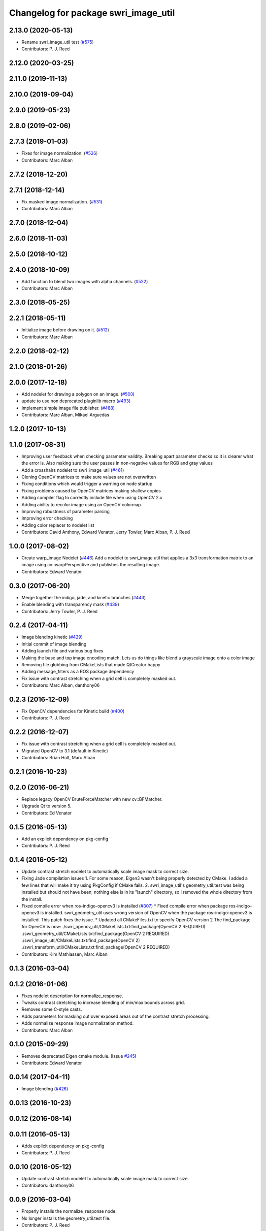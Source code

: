 ^^^^^^^^^^^^^^^^^^^^^^^^^^^^^^^^^^^^^
Changelog for package swri_image_util
^^^^^^^^^^^^^^^^^^^^^^^^^^^^^^^^^^^^^

2.13.0 (2020-05-13)
-------------------
* Rename swri_image_util test (`#575 <https://github.com/swri-robotics/marti_common/issues/575>`_)
* Contributors: P. J. Reed

2.12.0 (2020-03-25)
-------------------

2.11.0 (2019-11-13)
-------------------

2.10.0 (2019-09-04)
-------------------

2.9.0 (2019-05-23)
------------------

2.8.0 (2019-02-06)
------------------

2.7.3 (2019-01-03)
------------------
* Fixes for image normalization. (`#536 <https://github.com/swri-robotics/marti_common/issues/536>`_)
* Contributors: Marc Alban

2.7.2 (2018-12-20)
------------------

2.7.1 (2018-12-14)
------------------
* Fix masked image normalization. (`#531 <https://github.com/swri-robotics/marti_common/issues/531>`_)
* Contributors: Marc Alban

2.7.0 (2018-12-04)
------------------

2.6.0 (2018-11-03)
------------------

2.5.0 (2018-10-12)
------------------

2.4.0 (2018-10-09)
------------------
* Add function to blend two images with alpha channels. (`#522 <https://github.com/swri-robotics/marti_common/issues/522>`_)
* Contributors: Marc Alban

2.3.0 (2018-05-25)
------------------

2.2.1 (2018-05-11)
------------------
* Initialize image before drawing on it. (`#512 <https://github.com/swri-robotics/marti_common/issues/512>`_)
* Contributors: Marc Alban

2.2.0 (2018-02-12)
------------------

2.1.0 (2018-01-26)
------------------

2.0.0 (2017-12-18)
------------------
* Add nodelet for drawing a polygon on an image. (`#500 <https://github.com/swri-robotics/marti_common/issues/500>`_)
* update to use non deprecated pluginlib macro (`#493 <https://github.com/swri-robotics/marti_common/issues/493>`_)
* Implement simple image file publisher. (`#488 <https://github.com/swri-robotics/marti_common/issues/488>`_)
* Contributors: Marc Alban, Mikael Arguedas

1.2.0 (2017-10-13)
------------------

1.1.0 (2017-08-31)
------------------
* Improving user feedback when checking parameter validity. Breaking apart parameter checks so it is clearer what the error is. Also making sure the user passes in non-negative values for RGB and gray values
* Add a crosshairs nodelet to swri_image_util (`#461 <https://github.com/pjreed/marti_common/issues/461>`_)
* Cloning OpenCV matrices to make sure values are not overwritten
* Fixing conditions which would trigger a warning on node startup
* Fixing problems caused by OpenCV matrices making shallow copies
* Adding compiler flag to correctly include file when using OpenCV 2.x
* Adding ability to recolor image using an OpenCV colormap
* Improving robustness of parameter parsing
* Improving error checking
* Adding color replacer to nodelet list
* Contributors: David Anthony, Edward Venator, Jerry Towler, Marc Alban, P. J. Reed

1.0.0 (2017-08-02)
------------------

* Create warp_image Nodelet (`#446 <https://github.com/evenator/marti_common/issues/446>`_)
  Add a nodelet to swri_image util that applies a 3x3 transformation matrix to an image using cv::warpPerspective and publishes the resulting image.
* Contributors: Edward Venator

0.3.0 (2017-06-20)
------------------
* Merge together the indigo, jade, and kinetic branches (`#443 <https://github.com/pjreed/marti_common/issues/443>`_)
* Enable blending with transparency mask (`#439 <https://github.com/pjreed/marti_common/issues/439>`_)
* Contributors: Jerry Towler, P. J. Reed

0.2.4 (2017-04-11)
------------------
* Image blending kinetic (`#429 <https://github.com/swri-robotics/marti_common/issues/429>`_)
* Initial commit of image blending
* Adding launch file and various bug fixes
* Making the base and top image encoding match. Lets us do things like blend a grayscale image onto a color image
* Removing file globbing from CMakeLists that made QtCreator happy
* Adding message_filters as a ROS package dependency
* Fix issue with contrast stretching when a grid cell is completely masked out.
* Contributors: Marc Alban, danthony06

0.2.3 (2016-12-09)
------------------
* Fix OpenCV dependencies for Kinetic build (`#400 <https://github.com/swri-robotics/marti_common/issues/400>`_)
* Contributors: P. J. Reed

0.2.2 (2016-12-07)
------------------
* Fix issue with contrast stretching when a grid cell is completely masked out.
* Migrated OpenCV to 3.1 (default in Kinetic)
* Contributors: Brian Holt, Marc Alban

0.2.1 (2016-10-23)
------------------

0.2.0 (2016-06-21)
------------------
* Replace legacy OpenCV BruteForceMatcher with new cv::BFMatcher.
* Upgrade Qt to version 5.
* Contributors: Ed Venator

0.1.5 (2016-05-13)
------------------
* Add an explicit dependency on pkg-config
* Contributors: P. J. Reed

0.1.4 (2016-05-12)
------------------
* Update contrast stretch nodelet to automatically scale image mask to correct size.
* Fixing Jade compilation issues
  1. For some reason, Eigen3 wasn't being properly detected by CMake.  I
  added a few lines that will make it try using PkgConfig if CMake
  fails.
  2. swri_image_util's geometry_util.test was being installed but should
  not have been; nothing else is in its "launch" directory, so I removed
  the whole directory from the install.
* Fixed compile error when ros-indigo-opencv3 is installed (`#307 <https://github.com/evenator/marti_common/issues/307>`_)
  * Fixed compile error when package ros-indigo-opencv3 is installed.
  swri_geometry_util uses wrong version of OpenCV when the package
  ros-indigo-opencv3 is installed. This patch fixes the issue.
  * Updated all CMakeFiles.txt to specify OpenCV version 2
  The find_package for OpenCV is now:
  ./swri_opencv_util/CMakeLists.txt:find_package(OpenCV 2 REQUIRED)
  ./swri_geometry_util/CMakeLists.txt:find_package(OpenCV 2 REQUIRED)
  ./swri_image_util/CMakeLists.txt:find_package(OpenCV 2)
  ./swri_transform_util/CMakeLists.txt:find_package(OpenCV 2 REQUIRED)
* Contributors: Kim Mathiassen, Marc Alban

0.1.3 (2016-03-04)
------------------

0.1.2 (2016-01-06)
------------------
* Fixes nodelet description for normalize_response.
* Tweaks contrast stretching to increase blending of min/max bounds across grid.
* Removes some C-style casts.
* Adds parameters for masking out over exposed areas out of the contrast stretch processing.
* Adds normalize response image normalization method.
* Contributors: Marc Alban

0.1.0 (2015-09-29)
------------------
* Removes deprecated Eigen cmake module. (Issue `#245 <https://github.com/swri-robotics/marti_common/issues/245>`_)
* Contributors: Edward Venator

0.0.14 (2017-04-11)
-------------------
* Image blending (`#426 <https://github.com/swri-robotics/marti_common/issues/426>`_)

0.0.13 (2016-10-23)
-------------------

0.0.12 (2016-08-14)
-------------------

0.0.11 (2016-05-13)
-------------------
* Adds explicit dependency on pkg-config
* Contributors: P. J. Reed

0.0.10 (2016-05-12)
-------------------
* Update contrast stretch nodelet to automatically scale image mask to correct size.
* Contributors: danthony06

0.0.9 (2016-03-04)
------------------
* Properly installs the normalize_response node.
* No longer installs the geometry_util.test file.
* Contributors: P. J. Reed

0.0.8 (2016-01-06)
------------------

0.0.7 (2015-11-18)
------------------

0.0.6 (2015-11-17)
------------------

0.0.5 (2015-09-27)
------------------

0.0.4 (2015-09-27)
------------------

0.0.3 (2015-09-26)
------------------
* Fixes missing depend on swri_opencv_util in swri_image_util.
* Clean up dependencies
  Remove unneeded ones, add required ones not specified
* Contributors: Ed Venator, Jerry Towler

0.0.2 (2015-09-25)
------------------
* Renames opencv_util package to swri_opencv_util. Refs `#231 <https://github.com/swri-robotics/marti_common/issues/231>`_
* Renames math_util to swri_math_util. Refs `#231 <https://github.com/swri-robotics/marti_common/issues/231>`_.
* Renames image_util package to swri_image_util. Refs `#231 <https://github.com/swri-robotics/marti_common/issues/231>`_.
* Contributors: Edward Venator

0.0.1 (2015-09-25)
------------------
